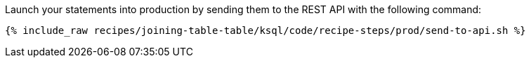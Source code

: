 Launch your statements into production by sending them to the REST API with the following command:

+++++
<pre class="snippet"><code class="shell">{% include_raw recipes/joining-table-table/ksql/code/recipe-steps/prod/send-to-api.sh %}</code></pre>
+++++